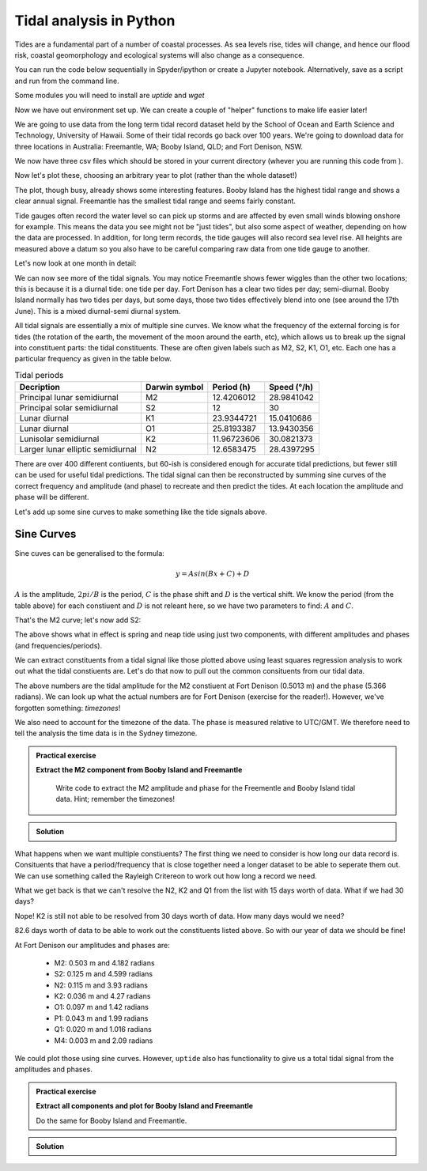 Tidal analysis in Python
-------------------------

Tides are a fundamental part of a number of coastal processes. As sea levels rise, tides will change, 
and hence our flood risk, coastal geomorphology and ecological systems will also change as a consequence.

You can run the code below sequentially in Spyder/ipython or create a Jupyter notebook. 
Alternatively, save as a script and run from the command line.

Some modules you will need to install are *uptide* and *wget*

.. code-block:: bash
    :caption: |cli|

    pip install uptide
    pip install wget

.. code-block:: Python
    :caption: |python|

    # import the modules we need
    import pandas as pd
    import matplotlib.pyplot as plt
    import datetime
    import wget
    import os
    import numpy as np
    import uptide
    import pytz
    import math

Now we have out environment set up. We can create a couple of "helper" functions to make life easier later!

.. code-block:: Python
    :caption: |python|

    def read_and_process_data(filename):
        tide_data = pd.read_csv(filename, header=None)
        tide_data['Date'] = pd.to_datetime(dict(year=tide_data[0], month=tide_data[1], day=tide_data[2], hour=tide_data[3]))
        # col 0 is year, col 1 is month, col2 is day, col3 hour
        tide_data = tide_data.drop([0,1,2,3], axis = 1)
        tide_data = tide_data.rename(columns={4: "Tide"})
        tide_data = tide_data.set_index('Date')
        tide_data = tide_data.mask(tide_data['Tide'] < -300)

        return tide_data

    def extract_single_year_remove_mean(year, data):
        year_string_start = str(year)+"0101"
        year_string_end = str(year)+"1231"
        year_data = data.loc[year_string_start:year_string_end, ['Tide']]
        # remove mean to oscillate around zero
        mmm = np.mean(year_data['Tide'])
        year_data['Tide'] -= mmm

        return year_data

We are going to use data from the long term tidal record dataset held by the School of 
Ocean and Earth Science and Technology, University of Hawaii. Some of their tidal records 
go back over 100 years. We're going to download data for three locations in Australia: 
Freemantle, WA; Booby Island, QLD; and Fort Denison, NSW.

.. code-block:: Python
    :caption: |python|

    FortDenison_url = "https://uhslc.soest.hawaii.edu/data/csv/fast/hourly/h333.csv"
    BoobyIsland_url = "https://uhslc.soest.hawaii.edu/data/csv/fast/hourly/h336.csv"
    Freemantle_url = "https://uhslc.soest.hawaii.edu/data/csv/fast/hourly/h175.csv"
    urls = [FortDenison_url, BoobyIsland_url, Freemantle_url]

    # fetch our data and store
    for url in urls:
        file_name = os.path.basename(url) # get the full path to the file
        if os.path.exists(file_name):
            os.remove(file_name) # if exists, remove it directly
        file_name = wget.download(url, out=".")

We now have three csv files which should be stored in your current directory (whever you are
running this code from ).

.. code-block:: Python
    :caption: |python|

    # load and store as a pandas dataframe
    Fort_Denison = read_and_process_data("h333.csv")
    Booby_Island = read_and_process_data("h336.csv")
    Freemantle = read_and_process_data("h175.csv")

Now let's plot these, choosing an arbitrary year to plot (rather than the whole dataset!)

.. code-block:: Python
    :caption: |python|

    # Let's plot 1 years' worth of tidal data
    fig_summary=plt.figure()
    ax=fig_summary.add_subplot(111)
    fd = ax.plot(Fort_Denison['Tide'], color="blue", lw=1, label="Fort Denison")
    bi = ax.plot(Booby_Island['Tide'], color="orange", lw=1, label="Booby_Island")
    f = ax.plot(Freemantle['Tide'], color="red", lw=1, label="Freemantle")
    ax.set_xlabel("Date")
    ax.set_ylabel("Water height (mm)")
    ax.tick_params(axis='x', rotation=45)
    ax.legend()
    ax.set_xlim([datetime.date(2008, 1, 1), datetime.date(2008, 12, 31)])
    fig_summary.tight_layout()
    plt.show()


The plot, though busy, already shows some interesting features. Booby Island has the highest tidal 
range and shows a clear annual signal. Freemantle has the smallest tidal range and seems fairly constant.

Tide gauges often record the water level so can pick up storms and are affected by even small winds 
blowing onshore for example. This means the data you see might not be "just tides", but also some 
aspect of weather, depending on how the data are processed. In addition, for long term records, 
the tide gauges will also record sea level rise. All heights are measured above a datum so you 
also have to be careful comparing raw data from one tide gauge to another.

Let's now look at one month in detail:

.. code-block:: Python
    :caption: |python|

    fig_june=plt.figure()
    ax=fig_june.add_subplot(111)
    fd = ax.plot(Fort_Denison['Tide'], color="blue", lw=1, label="Fort Denison")
    bi = ax.plot(Booby_Island['Tide'], color="orange", lw=1, label="Booby_Island")
    f = ax.plot(Freemantle['Tide'], color="red", lw=1, label="Freemantle")
    ax.set_xlabel("Date")
    ax.set_ylabel("Water height (mm)")
    ax.tick_params(axis='x', rotation=45)
    ax.legend()
    ax.set_xlim([datetime.date(2008, 6, 1), datetime.date(2008, 7, 1)])
    fig_june.tight_layout()
    plt.show()

We can now see more of the tidal signals. You may notice Freemantle shows fewer wiggles 
than the other two locations; this is because it is a diurnal tide: one tide per day. 
Fort Denison has a clear two tides per day; semi-diurnal. Booby Island normally has two 
tides per days, but some days, those two tides effectively blend into one (see around the 
17th June). This is a mixed diurnal-semi diurnal system.

All tidal signals are essentially a mix of multiple sine curves. We know what the frequency of
the external forcing is for tides (the rotation of the earth, the movement of the moon around
the earth, etc), which allows us to break up the signal into constituent parts: the tidal
constituents. These are often given labels such as M2, S2, K1, O1, etc. Each one has a 
particular frequency as given in the table below.

.. list-table:: Tidal periods
   :header-rows: 1

   * - Decription
     - Darwin symbol
     - Period (h)
     - Speed (°/h)
   * - Principal lunar semidiurnal
     - M2
     - 12.4206012
     - 28.9841042
   * - Principal solar semidiurnal
     - S2
     - 12
     - 30
   * - Lunar diurnal
     - K1
     - 23.9344721
     - 15.0410686
   * - Lunar diurnal
     - O1
     - 25.8193387
     - 13.9430356
   * - Lunisolar semidiurnal
     - K2
     - 11.96723606
     - 30.0821373
   * - Larger lunar elliptic semidiurnal
     - N2
     - 12.6583475
     - 28.4397295

There are over 400 different contiuents, but 60-ish is considered enough for accurate 
tidal predictions, but fewer still can be used for useful tidal predictions. The tidal 
signal can then be reconstructed by summing sine curves of the correct frequency and 
amplitude (and phase) to recreate and then predict the tides. At each location the amplitude 
and phase will be different.

Let's add up some sine curves to make something like the tide signals above.

Sine Curves
~~~~~~~~~~~

Sine cuves can be generalised to the formula:

.. math::

    y = Asin(Bx + C) + D

:math:`A` is the amplitude, :math:`2 pi / B` is the period, :math:`C` is the phase shift and :math:`D` is the 
vertical shift. We know the period (from the table above) for each constiuent and :math:`D` is not releant here, 
so we have two parameters to find: :math:`A` and :math:`C`. 

.. code-block:: Python
    :caption: |python|

    A_m2 = 0.53
    B_m2 = 12.4206012 # hours
    C_m2 = 0

    times = np.arange(0,24*14,0.5) # 14 days in hours
    sin_curve = A_m2*np.sin(2*math.pi/B_m2*times + C_m2)

    plt.plot(times,sin_curve)
    plt.xlabel("Hours")
    plt.ylabel("Water height (m)")
    plt.show()

That's the M2 curve; let's now add S2:

.. code-block:: Python
    :caption: |python|

    A_s2 = 0.23
    B_s2 = 12
    C_s2 = math.pi/2

    sin_curve = A_m2*np.sin(2*math.pi/B_m2*times + C_m2) + \
                A_s2*np.sin(2*math.pi/B_s2*times + C_s2)
    plt.plot(times,sin_curve)
    plt.xlabel("Hours")
    plt.ylabel("Water height (m)")
    plt.show()

The above shows what in effect is spring and neap tide using just two components, with different 
amplitudes and phases (and frequencies/periods).

We can extract constituents from a tidal signal like those plotted above using least squares 
regression analysis to work out what the tidal constiuents are. Let's do that now to pull 
out the common consituents from our tidal data.

.. code-block:: Python
    :caption: |python|

    # let's first pull out a single year's worth of data
    # and remove the mean value so the tides oscillate across zero
    FD_2008 = extract_single_year_remove_mean(2008, Fort_Denison)
    BI_2008 = extract_single_year_remove_mean(2008, Booby_Island)
    F_2008 = extract_single_year_remove_mean(2008, Freemantle)

    # We can use the module uptide to work out the tidal constiuents
    # More on uptide: https://github.com/stephankramer/uptide
    import uptide
    
    # we create a Tides object with a list of the consituents we want.
    tide = uptide.Tides(['M2'])

    # We then set out start time. All data must then be in second since this time
    tide.set_initial_time(datetime.datetime(2008,1,1,0,0,0))
    
    # so let's swap our dates for seconds since midnight 1/1/2008.
    # Note the 1e9 (the int64 seconds epoch in numpy is multiplied by this for some reason)
    seconds_since = (FD_2008.index.astype('int64').to_numpy()/1e9) - datetime.datetime(2008,1,1,0,0,0).timestamp()
    
    # We then send the elevation data (our tides) and time in seconds to uptide
    # and do the harmonic analysis
    amp,pha = uptide.harmonic_analysis(tide, FD_2008['Tide'].to_numpy()/1000, seconds_since)

    # uptide returns the amplitudes as a list (in the order of the constiuents listed above) and the phases (in radians)
    print(amp, pha)

The above numbers are the tidal amplitude for the M2 constiuent at Fort Denison (0.5013 m) and the phase (5.366 radians).
We can look up what the actual numbers are for Fort Denison (exercise for the reader!). 
However, we've forgotten something: *timezones*!

We also need to account for the timezone of the data. The phase is measured relative to 
UTC/GMT. We therefore need to tell the analysis the time data is in the Sydney timezone.

.. code-block:: Python
    :caption: |python|

    tz = pytz.timezone("Australia/Sydney")
    tide.set_initial_time(datetime.datetime(2008,1,1,0,0,0))
    seconds_since = (FD_2008.index.astype('int64').to_numpy()/1e9) - datetime.datetime(2008,1,1,0,0,0,tzinfo=tz).timestamp()

    amp,pha = uptide.harmonic_analysis(tide, FD_2008['Tide'].to_numpy()/1000, seconds_since)
    print(amp,pha)

.. admonition:: Practical exercise

   **Extract the M2 component from Booby Island and Freemantle**

    Write code to extract the M2 amplitude and phase for the Freementle
    and Booby Island tidal data. Hint; remember the timezones!

.. admonition:: Solution
   :class: toggle

   .. code-block:: Python
      :caption: |python|

      tz = pytz.timezone("Australia/Lindeman")
      tide.set_initial_time(datetime.datetime(2008,1,1,0,0,0))
      seconds_since = (BI_2008.index.astype('int64').to_numpy()/1e9) - datetime.datetime(2008,1,1,0,0,0,tzinfo=tz).timestamp()

      amp,pha = uptide.harmonic_analysis(tide, BI_2008['Tide'].to_numpy()/1000, seconds_since)
      print(amp,pha)

      tz = pytz.timezone("Australia/Perth")
      tide.set_initial_time(datetime.datetime(2008,1,1,0,0,0))
      seconds_since = (F_2008.index.astype('int64').to_numpy()/1e9) - datetime.datetime(2008,1,1,0,0,0,tzinfo=tz).timestamp()

      amp,pha = uptide.harmonic_analysis(tide, F_2008['Tide'].to_numpy()/1000, seconds_since)
      print(amp,pha)

What happens when we want multiple constiuents? The first thing we need to consider is how long our 
data record is. Consituents that have a period/frequency that is close together need a longer 
dataset to be able to seperate them out. We can use something called the Rayleigh Critereon 
to work out how long a record we need.

.. code-block:: Python
    :caption: |python|

    constituents  = ['M2', 'S2', 'N2', 'K2', 'O1', 'P1', 'Q1', 'M4']
    print(uptide.select_constituents(constituents,15*24*60*60)) # This is 15 days in seconds

What we get back is that we can't resolve the N2, K2 and Q1 from the list with 15 days worth of data.
What if we had 30 days?

.. code-block:: Python
    :caption: |python|

    constituents  = ['M2', 'S2', 'N2', 'K2', 'O1', 'P1', 'Q1', 'M4']
    print(uptide.select_constituents(constituents,30*24*60*60))

Nope! K2 is still not able to be resolved from 30 days worth of data. How many days would we need?

.. code-block:: Python
    :caption: |python|

    tide = uptide.Tides(constituents)
    print(tide.get_minimum_Rayleigh_period()/86400.)

82.6 days worth of data to be able to work out the constituents listed above. So with our year of data we should be fine!

.. code-block:: Python
    :caption: |python|

    tz = pytz.timezone("Australia/Sydney")
    tide.set_initial_time(datetime.datetime(2008,1,1,0,0,0))
    seconds_since = (FD_2008.index.astype('int64').to_numpy()/1e9) - datetime.datetime(2008,1,1,0,0,0,tzinfo=tz).timestamp()

    amp,pha = uptide.harmonic_analysis(tide, FD_2008['Tide'].to_numpy()/1000, seconds_since)
    print(amp, pha)

At Fort Denison our amplitudes and phases are:

 - M2: 0.503 m and 4.182 radians
 - S2: 0.125 m and 4.599 radians
 - N2: 0.115 m and 3.93 radians
 - K2: 0.036 m and 4.27 radians
 - O1: 0.097 m and 1.42 radians
 - P1: 0.043 m and 1.99 radians
 - Q1: 0.020 m and 1.016 radians
 - M4: 0.003 m and 2.09 radians

We could plot those using sine curves. However, ``uptide`` also has functionality to 
give us a total tidal signal from the amplitudes and phases.

.. code-block:: Python
    :caption: |python|

    t = np.arange(0, 365*24*3600, 1800) # 1 year in 1800 second intervals
    eta = tide.from_amplitude_phase(amp, pha, t)
    fig_summary=plt.figure()
    ax=fig_summary.add_subplot(111)
    # note we use seconds since as t (for the theoretical plot) is also in seconds
    fd = ax.plot(seconds_since/86400, FD_2008['Tide']/1000, color="blue", lw=1, label="Fort Denison")
    theoretical = ax.plot(t/86400, eta, color="orange", lw=1, label="Theoretical")
    ax.set_xlabel("Days")
    ax.set_ylabel("Water height (m)")
    ax.tick_params(axis='x', rotation=45)
    # uncomment line below and rerun to see a zoom in
    #ax.set_xlim([14, 44]) # only plot 30 days worth
    ax.legend()
    fig_summary.tight_layout()
    plt.show()

.. admonition:: Practical exercise

   **Extract all components and plot for Booby Island and Freemantle**

   Do the same for Booby Island and Freemantle.

.. admonition:: Solution
   :class: toggle

   .. code-block:: Python
     :caption: |python|

     tz = pytz.timezone("Australia/Lindeman")
     tide.set_initial_time(datetime.datetime(2008,1,1,0,0,0))
     seconds_since = (BI_2008.index.astype('int64').to_numpy()/1e9) - datetime.datetime(2008,1,1,0,0,0,tzinfo=tz).timestamp()
     amp_bi,pha_bi = uptide.harmonic_analysis(tide, BI_2008['Tide'].to_numpy()/1000, seconds_since)
     tz = pytz.timezone("Australia/Perth")
     tide.set_initial_time(datetime.datetime(2008,1,1,0,0,0))
     seconds_since = (F_2008.index.astype('int64').to_numpy()/1e9) - datetime.datetime(2008,1,1,0,0,0,tzinfo=tz).timestamp()
     amp_f,pha_f = uptide.harmonic_analysis(tide, F_2008['Tide'].to_numpy()/1000, seconds_since)
     t = np.arange(0, 365*24*3600, 1800) # 1 year in 1800 second intervals
     
     eta_bi = tide.from_amplitude_phase(amp_bi, pha_bi, t)
     eta_f = tide.from_amplitude_phase(amp_f, pha_f, t)

     fig_summary=plt.figure()
     ax=fig_summary.add_subplot(111)
     # note we use seconds since as t (for the theoretical plot) is also in seconds
     bi = ax.plot(seconds_since/86400, BI_2008['Tide']/1000, color="orange", lw=1, label="Bobby Island")
     theoretical_bi = ax.plot(t/86400, eta_bi, color="orange", lw=1, linestyle="dasjed", label="BI Theoretical")
     f = ax.plot(seconds_since/86400, F_2008['Tide']/1000, color="blue", lw=1, label="Freemantle")
     theoretical_f = ax.plot(t/86400, eta_f, color="blue", lw=1, linestyle="dashed", label="F Theoretical")

     ax.set_xlabel("Days")
     ax.set_ylabel("Water height (m)")
     ax.tick_params(axis='x', rotation=45)
     # uncomment line below and rerun to see a zoom in
     #ax.set_xlim([14, 44]) # only plot 30 days worth
     ax.legend()
     fig_summary.tight_layout()
     plt.show()





